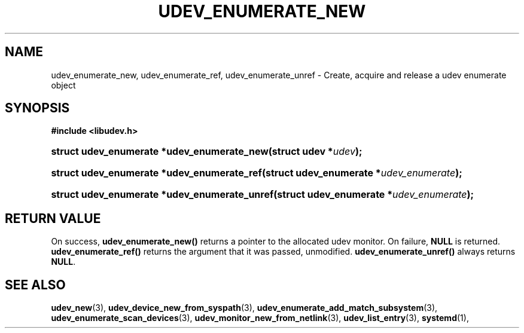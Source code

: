 '\" t
.TH "UDEV_ENUMERATE_NEW" "3" "" "systemd 251" "udev_enumerate_new"
.\" -----------------------------------------------------------------
.\" * Define some portability stuff
.\" -----------------------------------------------------------------
.\" ~~~~~~~~~~~~~~~~~~~~~~~~~~~~~~~~~~~~~~~~~~~~~~~~~~~~~~~~~~~~~~~~~
.\" http://bugs.debian.org/507673
.\" http://lists.gnu.org/archive/html/groff/2009-02/msg00013.html
.\" ~~~~~~~~~~~~~~~~~~~~~~~~~~~~~~~~~~~~~~~~~~~~~~~~~~~~~~~~~~~~~~~~~
.ie \n(.g .ds Aq \(aq
.el       .ds Aq '
.\" -----------------------------------------------------------------
.\" * set default formatting
.\" -----------------------------------------------------------------
.\" disable hyphenation
.nh
.\" disable justification (adjust text to left margin only)
.ad l
.\" -----------------------------------------------------------------
.\" * MAIN CONTENT STARTS HERE *
.\" -----------------------------------------------------------------
.SH "NAME"
udev_enumerate_new, udev_enumerate_ref, udev_enumerate_unref \- Create, acquire and release a udev enumerate object
.SH "SYNOPSIS"
.sp
.ft B
.nf
#include <libudev\&.h>
.fi
.ft
.HP \w'struct\ udev_enumerate\ *udev_enumerate_new('u
.BI "struct udev_enumerate *udev_enumerate_new(struct\ udev\ *" "udev" ");"
.HP \w'struct\ udev_enumerate\ *udev_enumerate_ref('u
.BI "struct udev_enumerate *udev_enumerate_ref(struct\ udev_enumerate\ *" "udev_enumerate" ");"
.HP \w'struct\ udev_enumerate\ *udev_enumerate_unref('u
.BI "struct udev_enumerate *udev_enumerate_unref(struct\ udev_enumerate\ *" "udev_enumerate" ");"
.SH "RETURN VALUE"
.PP
On success,
\fBudev_enumerate_new()\fR
returns a pointer to the allocated udev monitor\&. On failure,
\fBNULL\fR
is returned\&.
\fBudev_enumerate_ref()\fR
returns the argument that it was passed, unmodified\&.
\fBudev_enumerate_unref()\fR
always returns
\fBNULL\fR\&.
.SH "SEE ALSO"
.PP
\fBudev_new\fR(3),
\fBudev_device_new_from_syspath\fR(3),
\fBudev_enumerate_add_match_subsystem\fR(3),
\fBudev_enumerate_scan_devices\fR(3),
\fBudev_monitor_new_from_netlink\fR(3),
\fBudev_list_entry\fR(3),
\fBsystemd\fR(1),

